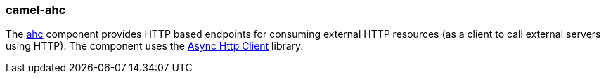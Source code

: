 ### camel-ahc

The http://camel.apache.org/ahc.html[ahc,window=_blank] component provides HTTP based endpoints for consuming external HTTP resources (as a client to call external servers using HTTP). The component uses the https://github.com/AsyncHttpClient/async-http-client[Async Http Client,window=_blank] library.
